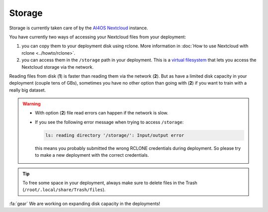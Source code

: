 Storage
=======

Storage is  currently taken care of by the `AI4OS Nextcloud <https://data-deep.a.incd.pt/>`__ instance.

You have currently two ways of accessing your Nextcloud files from your deployment:

1. you can copy them to your deployment disk using rclone.
   More information in :doc:`How to use Nextcloud with rclone <../howto/rclone>`.

2. you can access them in the ``/storage`` path in your deployment. This is a `virtual
   filesystem <https://rclone.org/commands/rclone_mount/>`__ that lets you access the Nextcloud storage via the network.

Reading files from disk (**1**) is faster than reading them via the network (**2**).
But as have a limited disk capacity in your deployment (couple tens of GBs),
sometimes you have no other option than going with (**2**) if you want to train with a
really big dataset.

.. warning::

    * With option (**2**) file read errors can happen if the network is slow.

    * If you see the following error message when trying to access ``/storage``:

      .. code-block:: console

        ls: reading directory '/storage/': Input/output error

      this means you probably submitted the wrong RCLONE credentials during deployment.
      So please try to make a new deployment with the correct credentials.

.. tip::
    To free some space in your deployment, always make sure to delete files in the Trash
    (``/root/.local/share/Trash/files``).

:fa:`gear` We are working on expanding disk capacity in the deployments!

